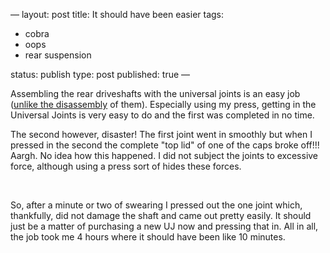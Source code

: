 ---
layout: post
title: It should have been easier
tags:
- cobra
- oops
- rear suspension
status: publish
type: post
published: true
---
#+BEGIN_HTML

<p style="text-align: left">Assembling the rear driveshafts with the universal joints is an easy job (<a href="http://cobra.mrblog.nl/2007/07/first-day-first-problems.html">unlike the disassembly</a> of them). Especially using my press, getting in the Universal Joints is very easy to do and the first was completed in no time.</p>
<p style="text-align: center"><a href="http://www.flickr.com/photos/96151162@N00/3038412313/"><img src="http://farm4.static.flickr.com/3188/3038412313_22680f5889.jpg" class="flickr portrait" alt="" /></a></p>
<p style="text-align: left">The second however, disaster! The first joint went in smoothly but when I pressed in the second the complete "top lid" of one of the caps broke off!!! Aargh. No idea how this happened. I did not subject the joints to excessive force, although using a press sort of hides these forces.</p>
<p style="text-align: center"><a href="http://www.flickr.com/photos/96151162@N00/3039250394/"><img src="http://farm4.static.flickr.com/3056/3039250394_8aefc8080a.jpg" class="flickr" alt="" /></a><br /></p>
<p style="text-align: left">So, after a minute or two of swearing I pressed out the one joint which, thankfully, did not damage the shaft and came out pretty easily. It should just be a matter of purchasing a new UJ now and pressing that in. All in all, the job took me 4 hours where it should have been like 10 minutes.</p>

#+END_HTML
